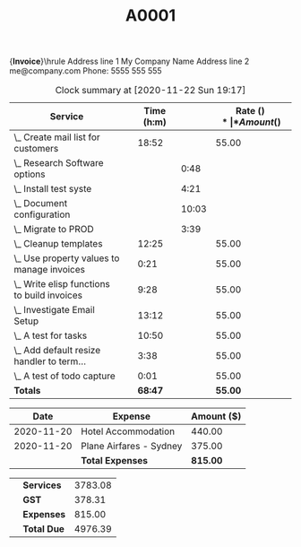 #+TITLE: A0001
#+OPTIONS: toc:nil title:nil num:nil
#+LATEX_CLASS: article
#+LATEX_HEADER: \usepackage{/home/tim/.spacemacs.d/invoice/invoice}

#+begin_export: latex
  \hfil{\Huge\bf Invoice}\hfil\bigskip\break\hrule
  Address line 1 \hfill My Company Name \newline
  Address line 2 \hfill me@company.com \newline
   \hfill Phone: 5555 555 555 \newline
\newline
#+end_export:

#+begin_export: latex
  \begin{tabularx}{\textwidth}{l X r}
    \begin{tabular}{l}
      \textbf{Invoice to} \\
      \ Acme Widgets Pty Ltd \\
      \ 99 Factory Rd. \\
      \ Industrious, DEVISTATE 9999 \\
      \  \\
    \end{tabular}
    & \ &
    \begin{tabular}{|c|c|}
      \hline
      \textbf{Date} & \textbf{Invoice \#} \\
      \hline
      \today & A0001 \\
      \hline
      \textbf{Terms} & \textbf{Due Date} \\
      \hline
      14 Days & \AdvanceDate[14]\today \\
     \hline
    \end{tabular}
  \end{tabularx}
#+end_export:

#+name: services
#+BEGIN: clocktable :scope ("acme.org") :maxlevel 3 :hidefiles t :tstart "<2020-11-11 Wed 19:00>" :tend "<2020-11-22 Sun 19:17>" :formatter oi-clocktable-formatter
#+CAPTION: Clock summary at [2020-11-22 Sun 19:17]
| *Service*                                  |   | *Time (h:m)* |       | *Rate ($)* | *Amount ($)* |
|--------------------------------------------+---+--------------+-------+------------+--------------|
| \_ Create mail list for customers          |   |        18:52 |       |      55.00 |      1037.67 |
| \_   Research Software options             |   |              |  0:48 |            |              |
| \_   Install test syste                    |   |              |  4:21 |            |              |
| \_   Document configuration                |   |              | 10:03 |            |              |
| \_   Migrate to PROD                       |   |              |  3:39 |            |              |
| \_ Cleanup templates                       |   |        12:25 |       |      55.00 |       682.92 |
| \_ Use property values to manage invoices  |   |         0:21 |       |      55.00 |        19.25 |
| \_ Write elisp functions to build invoices |   |         9:28 |       |      55.00 |       520.67 |
| \_ Investigate Email Setup                 |   |        13:12 |       |      55.00 |       726.00 |
| \_ A test for tasks                        |   |        10:50 |       |      55.00 |       595.83 |
| \_ Add default resize handler to term...   |   |         3:38 |       |      55.00 |       199.83 |
| \_ A test of todo capture                  |   |         0:01 |       |      55.00 |         0.92 |
|--------------------------------------------+---+--------------+-------+------------+--------------|
| *Totals*                                   |   |      *68:47* |       |    *55.00* |    *3783.08* |
|--------------------------------------------+---+--------------+-------+------------+--------------|
#+END:

#+name: expenses
#+begin: table
#+attr_latex: :environment tabularx :center nil :width \textwidth :align l X r
|     *Date* | *Expense*               | *Amount ($)* |
|------------+-------------------------+--------------|
| 2020-11-20 | Hotel Accommodation     |       440.00 |
| 2020-11-20 | Plane Airfares - Sydney |       375.00 |
|------------+-------------------------+--------------|
|            | *Total Expenses*        |     *815.00* |
|------------+-------------------------+--------------|
#+end:


#+name: totals
#+begin: table
#+attr_latex: :environment tabularx :center nil :width \textwidth :align X l r
|   |             |         |
|---+-------------+---------|
|   | *Services*  | 3783.08 |
|   | *GST*       |  378.31 |
|   | *Expenses*  |  815.00 |
|   | *Total Due* | 4976.39 |
#+end:
